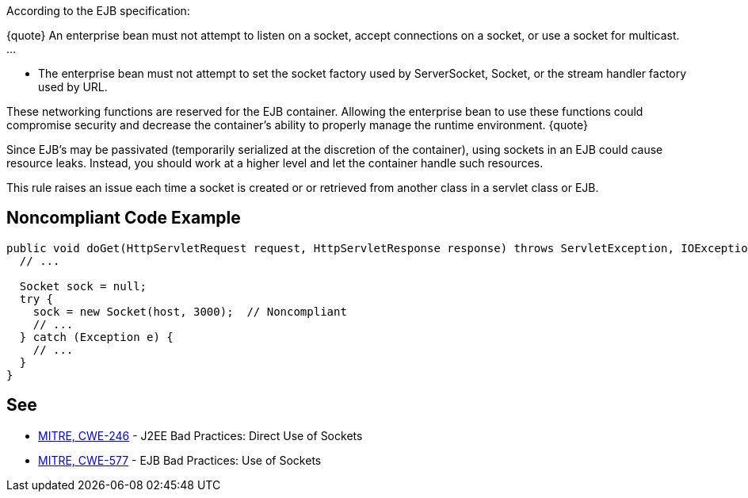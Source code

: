 According to the EJB specification:

{quote}
An enterprise bean must not attempt to listen on a socket, accept connections on a socket, or use a socket for multicast.
...

* The enterprise bean must not attempt to set the socket factory used by ServerSocket, Socket, or the stream handler factory used by URL.

These networking functions are reserved for the EJB container. Allowing the enterprise bean to use these functions could compromise security and decrease the container’s ability to properly manage the runtime environment.
{quote}

Since EJB's may be passivated (temporarily serialized at the discretion of the container), using sockets in an EJB could cause resource leaks. Instead, you should work at a higher level and let the container handle such resources.

This rule raises an issue each time a socket is created or or retrieved from another class in a servlet class or EJB.


== Noncompliant Code Example

----
public void doGet(HttpServletRequest request, HttpServletResponse response) throws ServletException, IOException {
  // ...

  Socket sock = null;
  try {
    sock = new Socket(host, 3000);  // Noncompliant
    // ...
  } catch (Exception e) {
    // ...
  }
}
----


== See

* http://cwe.mitre.org/data/definitions/246.html[MITRE, CWE-246] - J2EE Bad Practices: Direct Use of Sockets
* http://cwe.mitre.org/data/definitions/577.html[MITRE, CWE-577] - EJB Bad Practices: Use of Sockets


